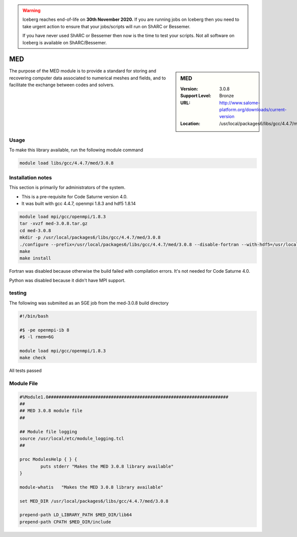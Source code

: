 .. Warning:: 
    Iceberg reaches end-of-life on **30th November 2020.**
    If you are running jobs on Iceberg then you need to take urgent action to ensure that your jobs/scripts will run on ShARC or Bessemer. 
 
    If you have never used ShARC or Bessemer then now is the time to test your scripts.
    Not all software on Iceberg is available on ShARC/Bessemer. 

.. _MED:

MED
===

.. sidebar:: MED

   :Version: 3.0.8
   :Support Level: Bronze
   :URL: http://www.salome-platform.org/downloads/current-version
   :Location: /usr/local/packages6/libs/gcc/4.4.7/med/3.0.8

The purpose of the MED module is to provide a standard for storing and recovering computer data associated to numerical meshes and fields, and to facilitate the exchange between codes and solvers. 

Usage
-----
To make this library available, run the following module command

.. code-block:: none

        module load libs/gcc/4.4.7/med/3.0.8

Installation notes
------------------
This section is primarily for administrators of the system.

* This is a pre-requisite for Code Saturne version 4.0.
* It was built with gcc 4.4.7, openmpi 1.8.3 and hdf5 1.8.14

.. code-block:: none

        module load mpi/gcc/openmpi/1.8.3
	tar -xvzf med-3.0.8.tar.gz
	cd med-3.0.8
	mkdir -p /usr/local/packages6/libs/gcc/4.4.7/med/3.0.8
	./configure --prefix=/usr/local/packages6/libs/gcc/4.4.7/med/3.0.8 --disable-fortran --with-hdf5=/usr/local/packages6/hdf5/gcc-4.4.7/openmpi-1.8.3/hdf5-1.8.14/ --disable-python
        make
	make install

Fortran was disabled because otherwise the build failed with compilation errors. It's not needed for Code Saturne 4.0.

Python was disabled because it didn't have MPI support.

testing
-------
The following was submiited as an SGE job from the med-3.0.8 build directory

.. code-block:: none

	#!/bin/bash

	#$ -pe openmpi-ib 8
	#$ -l rmem=6G

	module load mpi/gcc/openmpi/1.8.3
	make check

All tests passed

Module File
-----------
.. code-block:: none

	#%Module1.0#####################################################################
	##
	## MED 3.0.8 module file
	##

	## Module file logging
	source /usr/local/etc/module_logging.tcl
	##

	proc ModulesHelp { } {
		puts stderr "Makes the MED 3.0.8 library available"
	}

	module-whatis   "Makes the MED 3.0.8 library available"

	set MED_DIR /usr/local/packages6/libs/gcc/4.4.7/med/3.0.8

	prepend-path LD_LIBRARY_PATH $MED_DIR/lib64
	prepend-path CPATH $MED_DIR/include
